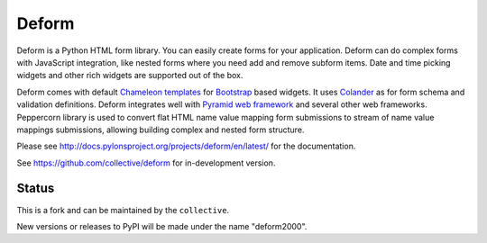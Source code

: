 Deform
======

.. image:: https://travis-ci.org/collective/deform.png?branch=master
        :target: https://travis-ci.org/collective/deform

.. image:: https://readthedocs.org/projects/deform2000/badge/?version=master
        :target: http://deform2000.readthedocs.io/en/master/
        :alt: Master Documentation Status

.. image:: https://readthedocs.org/projects/deform2000/badge/?version=latest
        :target: http://deform2000.readthedocs.io/en/latest/
        :alt: Latest Documentation Status

Deform is a Python HTML form library. You can easily create forms for your application. Deform can do complex forms with JavaScript integration, like nested forms where you need add and remove subform items. Date and time picking widgets and other rich widgets are supported out of the box.

Deform comes with default `Chameleon templates <https://chameleon.readthedocs.io/en/latest/>`_ for `Bootstrap <http://getbootstrap.com>`_ based widgets. It uses `Colander <https://github.com/Pylons/colander>`_ as for form schema and validation definitions. Deform integrates well with `Pyramid web framework <https://trypyramid.com/>`_  and several other web frameworks. Peppercorn library is used to convert flat HTML name value mapping form submissions to stream of name value mappings submissions, allowing building complex and nested form structure.

Please see http://docs.pylonsproject.org/projects/deform/en/latest/ for the
documentation.

See https://github.com/collective/deform for in-development version.

Status
------

This is a fork and can be maintained by the ``collective``. 

New versions or releases to PyPI will be made under the name "deform2000".
